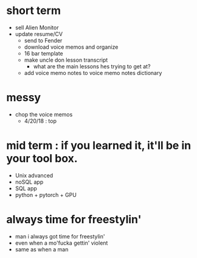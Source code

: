 * short term
  - sell Alien Monitor
  - update resume/CV
   - send to Fender
   - download voice memos and organize
   - 16 bar template
   - make uncle don lesson transcript
      - what are the main lessons hes trying to get at? 
   - add voice memo notes to voice memo notes dictionary
   
* messy
  - chop the voice memos
    - 4/20/18 : top
   
* mid term : if you learned it, it'll be in your tool box.
  - Unix advanced
  - noSQL app
  - SQL app
  - python + pytorch + GPU

* always time for freestylin'

- man i always got time for freestylin' 
- even when a mo'fucka gettin' violent
- same as when a man 
